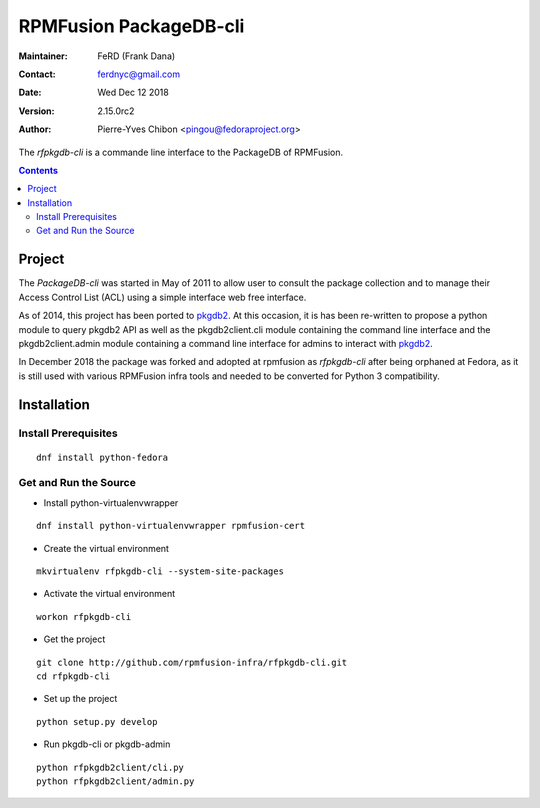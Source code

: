 =======================
RPMFusion PackageDB-cli
=======================

:Maintainer: FeRD (Frank Dana)
:Contact: ferdnyc@gmail.com
:Date: Wed Dec 12 2018
:Version: 2.15.0rc2
:Author: Pierre-Yves Chibon <pingou@fedoraproject.org>

The `rfpkgdb-cli` is a commande line interface to the PackageDB of RPMFusion.

.. contents::

-------
Project
-------

The `PackageDB-cli` was started in May of 2011 to allow user to consult the
package collection and to manage their Access Control List (ACL) using a simple
interface web free interface.

.. _`PackageDB-cli`: https://fedorahosted.org/packagedb-cli

As of 2014, this project has been ported to
`pkgdb2 <https://github.com/fedora-infra/pkgdb2>`_. At this occasion, it is
has been re-written to propose a python module to query pkgdb2 API as well
as the pkgdb2client.cli module containing the command line interface and the
pkgdb2client.admin module containing a command line interface for admins to
interact with `pkgdb2`_.

In December 2018 the package was forked and adopted at rpmfusion as
`rfpkgdb-cli` after being orphaned at Fedora, as it is still used
with various RPMFusion infra tools and needed to be converted for
Python 3 compatibility.

------------
Installation
------------


Install Prerequisites
~~~~~~~~~~~~~~~~~~~~~

::

  dnf install python-fedora


Get and Run the Source
~~~~~~~~~~~~~~~~~~~~~~~~

* Install python-virtualenvwrapper

::

  dnf install python-virtualenvwrapper rpmfusion-cert

* Create the virtual environment

::

  mkvirtualenv rfpkgdb-cli --system-site-packages

* Activate the virtual environment

::

  workon rfpkgdb-cli

* Get the project

::

  git clone http://github.com/rpmfusion-infra/rfpkgdb-cli.git
  cd rfpkgdb-cli

* Set up the project

::

  python setup.py develop

* Run pkgdb-cli or pkgdb-admin

::

  python rfpkgdb2client/cli.py
  python rfpkgdb2client/admin.py


